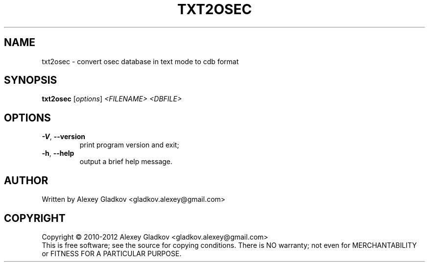 .\" DO NOT MODIFY THIS FILE!  It was generated by help2man 1.40.12.
.TH TXT2OSEC "1" "January 2013" "osec 1.2.5" "User Commands"
.SH NAME
txt2osec \- convert osec database in text mode to cdb format
.SH SYNOPSIS
.B txt2osec
[\fIoptions\fR] \fI<FILENAME> <DBFILE>\fR
.SH OPTIONS
.TP
\fB\-V\fR, \fB\-\-version\fR
print program version and exit;
.TP
\fB\-h\fR, \fB\-\-help\fR
output a brief help message.
.SH AUTHOR
Written by Alexey Gladkov <gladkov.alexey@gmail.com>
.SH COPYRIGHT
Copyright \(co 2010\-2012  Alexey Gladkov <gladkov.alexey@gmail.com>
.br
This is free software; see the source for copying conditions.  There is NO
warranty; not even for MERCHANTABILITY or FITNESS FOR A PARTICULAR PURPOSE.
